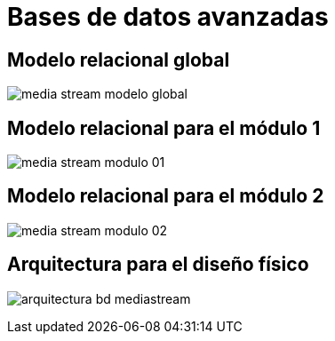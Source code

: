 = Bases de datos avanzadas

:toc:

== Modelo relacional global

image:./media-stream-modelo-global.jpg[]

== Modelo relacional para el módulo 1

image:./media-stream-modulo-01.jpg[]

== Modelo relacional para el módulo 2

image:./media-stream-modulo-02.jpg[]

== Arquitectura para el diseño físico

image:./arquitectura-bd-mediastream.png[]
